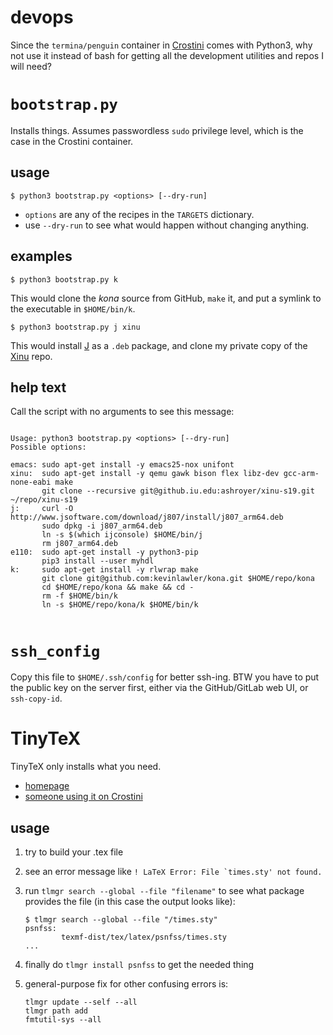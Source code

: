 * devops
  Since the =termina/penguin= container in [[https://old.reddit.com/r/Crostini/][Crostini]] comes with Python3, why not use it instead of bash for getting all the development utilities and repos I will need?

* =bootstrap.py=
  Installs things.  Assumes passwordless =sudo= privilege level, which is the case in the Crostini container.

** usage

   #+begin_src shell
$ python3 bootstrap.py <options> [--dry-run]
   #+end_src

   - =options= are any of the recipes in the =TARGETS= dictionary.
   - use =--dry-run= to see what would happen without changing anything.

** examples

   #+begin_src shell
$ python3 bootstrap.py k
   #+end_src

   This would clone the [[git@github.com:kevinlawler/kona.git][kona]] source from GitHub, =make= it, and put a symlink to the executable in =$HOME/bin/k=.

   #+begin_src shell
$ python3 bootstrap.py j xinu
   #+end_src

   This would install [[https://code.jsoftware.com/wiki/System/Installation/Linux][J]] as a =.deb= package, and clone my private copy of the [[https://github.iu.edu/SICE-OS/xinu][Xinu]] repo.

** help text
   Call the script with no arguments to see this message:

   #+begin_src shell

Usage: python3 bootstrap.py <options> [--dry-run]
Possible options:

emacs: sudo apt-get install -y emacs25-nox unifont
xinu:  sudo apt-get install -y qemu gawk bison flex libz-dev gcc-arm-none-eabi make
       git clone --recursive git@github.iu.edu:ashroyer/xinu-s19.git ~/repo/xinu-s19
j:     curl -O http://www.jsoftware.com/download/j807/install/j807_arm64.deb
       sudo dpkg -i j807_arm64.deb
       ln -s $(which ijconsole) $HOME/bin/j
       rm j807_arm64.deb
e110:  sudo apt-get install -y python3-pip
       pip3 install --user myhdl
k:     sudo apt-get install -y rlwrap make
       git clone git@github.com:kevinlawler/kona.git $HOME/repo/kona
       cd $HOME/repo/kona && make && cd -
       rm -f $HOME/bin/k
       ln -s $HOME/repo/kona/k $HOME/bin/k

   #+end_src

* =ssh_config=
  Copy this file to =$HOME/.ssh/config= for better ssh-ing.  BTW you have to put the public key on the server first, either via the GitHub/GitLab web UI, or =ssh-copy-id=.

* TinyTeX
  TinyTeX only installs what you need.

  - [[https://yihui.name/tinytex/][homepage]]
  - [[https://github.com/brimoran/Linux-on-ASUS-C101PA][someone using it on Crostini]]

** usage
   1. try to build your .tex file
   2. see an error message like =! LaTeX Error: File `times.sty' not found.=
   3. run =tlmgr search --global --file "filename"= to see what package provides the file (in this case the output looks like):

      #+begin_src shell
   $ tlmgr search --global --file "/times.sty"
   psnfss:
           texmf-dist/tex/latex/psnfss/times.sty
   ...
      #+end_src
   4. finally do =tlmgr install psnfss= to get the needed thing
   5. general-purpose fix for other confusing errors is:
      #+begin_src shell
   tlmgr update --self --all
   tlmgr path add
   fmtutil-sys --all
      #+end_src


